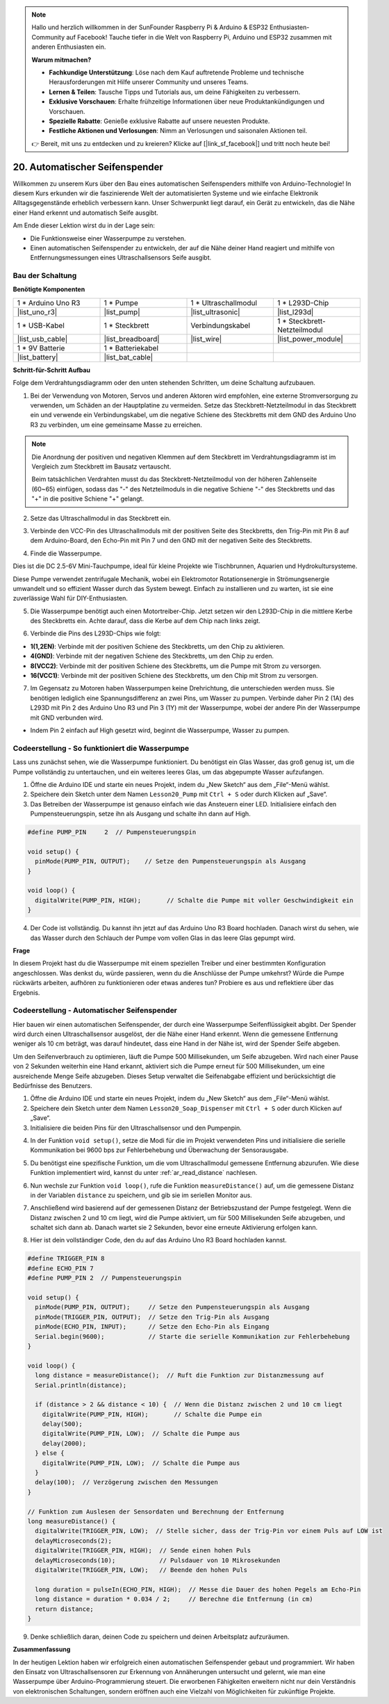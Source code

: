.. note::

    Hallo und herzlich willkommen in der SunFounder Raspberry Pi & Arduino & ESP32 Enthusiasten-Community auf Facebook! Tauche tiefer in die Welt von Raspberry Pi, Arduino und ESP32 zusammen mit anderen Enthusiasten ein.

    **Warum mitmachen?**

    - **Fachkundige Unterstützung**: Löse nach dem Kauf auftretende Probleme und technische Herausforderungen mit Hilfe unserer Community und unseres Teams.
    - **Lernen & Teilen**: Tausche Tipps und Tutorials aus, um deine Fähigkeiten zu verbessern.
    - **Exklusive Vorschauen**: Erhalte frühzeitige Informationen über neue Produktankündigungen und Vorschauen.
    - **Spezielle Rabatte**: Genieße exklusive Rabatte auf unsere neuesten Produkte.
    - **Festliche Aktionen und Verlosungen**: Nimm an Verlosungen und saisonalen Aktionen teil.

    👉 Bereit, mit uns zu entdecken und zu kreieren? Klicke auf [|link_sf_facebook|] und tritt noch heute bei!

.. _automatic_soap_dispenser:

20. Automatischer Seifenspender
====================================

Willkommen zu unserem Kurs über den Bau eines automatischen Seifenspenders mithilfe von Arduino-Technologie! In diesem Kurs erkunden wir die faszinierende Welt der automatisierten Systeme und wie einfache Elektronik Alltagsgegenstände erheblich verbessern kann. Unser Schwerpunkt liegt darauf, ein Gerät zu entwickeln, das die Nähe einer Hand erkennt und automatisch Seife ausgibt.

.. raw:: html

    <video muted controls style = "max-width:90%">
        <source src="_static/video/20_automatic_soap_dispenser.mp4" type="video/mp4">
        Dein Browser unterstützt das Video-Tag nicht.
    </video>

Am Ende dieser Lektion wirst du in der Lage sein:


* Die Funktionsweise einer Wasserpumpe zu verstehen.
* Einen automatischen Seifenspender zu entwickeln, der auf die Nähe deiner Hand reagiert und mithilfe von Entfernungsmessungen eines Ultraschallsensors Seife ausgibt.



Bau der Schaltung
---------------------

**Benötigte Komponenten**

.. list-table:: 
   :widths: 25 25 25 25
   :header-rows: 0

   * - 1 * Arduino Uno R3
     - 1 * Pumpe
     - 1 * Ultraschallmodul
     - 1 * L293D-Chip
   * - |list_uno_r3|
     - |list_pump| 
     - |list_ultrasonic|
     - |list_l293d|
   * - 1 * USB-Kabel
     - 1 * Steckbrett
     - Verbindungskabel
     - 1 * Steckbrett-Netzteilmodul
   * - |list_usb_cable|
     - |list_breadboard|
     - |list_wire|
     - |list_power_module|
   * - 1 * 9V Batterie
     - 1 * Batteriekabel
     - 
     -  
   * - |list_battery| 
     - |list_bat_cable| 
     -
     -

**Schritt-für-Schritt Aufbau**

Folge dem Verdrahtungsdiagramm oder den unten stehenden Schritten, um deine Schaltung aufzubauen.

.. image:: img/20_dispenser_connect_pump.png
    :width: 600
    :align: center

1. Bei der Verwendung von Motoren, Servos und anderen Aktoren wird empfohlen, eine externe Stromversorgung zu verwenden, um Schäden an der Hauptplatine zu vermeiden. Setze das Steckbrett-Netzteilmodul in das Steckbrett ein und verwende ein Verbindungskabel, um die negative Schiene des Steckbretts mit dem GND des Arduino Uno R3 zu verbinden, um eine gemeinsame Masse zu erreichen.

.. image:: img/14_dinosaur_power_module.png
    :width: 400
    :align: center

.. note::

    Die Anordnung der positiven und negativen Klemmen auf dem Steckbrett im Verdrahtungsdiagramm ist im Vergleich zum Steckbrett im Bausatz vertauscht.

    Beim tatsächlichen Verdrahten musst du das Steckbrett-Netzteilmodul von der höheren Zahlenseite (60~65) einfügen, sodass das "-" des Netzteilmoduls in die negative Schiene "-" des Steckbretts und das "+" in die positive Schiene "+" gelangt.

    .. raw:: html

        <video controls style = "max-width:100%">
            <source src="_static/video/about_power_module.mp4" type="video/mp4">
            Your browser does not support the video tag.
        </video>

2. Setze das Ultraschallmodul in das Steckbrett ein.

.. image:: img/20_dispenser_ultrasonic.png
    :width: 400
    :align: center

3. Verbinde den VCC-Pin des Ultraschallmoduls mit der positiven Seite des Steckbretts, den Trig-Pin mit Pin 8 auf dem Arduino-Board, den Echo-Pin mit Pin 7 und den GND mit der negativen Seite des Steckbretts.

.. image:: img/20_dispenser_ultrasonic_pins.png
    :width: 400
    :align: center

4. Finde die Wasserpumpe.

.. image:: img/20_despenser_pump.png
  :width: 200
  :align: center


Dies ist die DC 2.5-6V Mini-Tauchpumpe, ideal für kleine Projekte wie Tischbrunnen, Aquarien und Hydrokultursysteme.

Diese Pumpe verwendet zentrifugale Mechanik, wobei ein Elektromotor Rotationsenergie in Strömungsenergie umwandelt und so effizient Wasser durch das System bewegt. Einfach zu installieren und zu warten, ist sie eine zuverlässige Wahl für DIY-Enthusiasten.

.. image:: img/20_despenser_pump_intro.png
  :width: 400
  :align: center


5. Die Wasserpumpe benötigt auch einen Motortreiber-Chip. Jetzt setzen wir den L293D-Chip in die mittlere Kerbe des Steckbretts ein. Achte darauf, dass die Kerbe auf dem Chip nach links zeigt.

.. image:: img/20_dispenser_l293d.png
  :width: 600
  :align: center

6. Verbinde die Pins des L293D-Chips wie folgt:

* **1(1,2EN)**: Verbinde mit der positiven Schiene des Steckbretts, um den Chip zu aktivieren.
* **4(GND)**: Verbinde mit der negativen Schiene des Steckbretts, um den Chip zu erden.
* **8(VCC2)**: Verbinde mit der positiven Schiene des Steckbretts, um die Pumpe mit Strom zu versorgen.
* **16(VCC1)**: Verbinde mit der positiven Schiene des Steckbretts, um den Chip mit Strom zu versorgen.

.. image:: img/20_dispenser_l293d_power_pins.png
  :width: 600
  :align: center

7. Im Gegensatz zu Motoren haben Wasserpumpen keine Drehrichtung, die unterschieden werden muss. Sie benötigen lediglich eine Spannungsdifferenz an zwei Pins, um Wasser zu pumpen. Verbinde daher Pin 2 (1A) des L293D mit Pin 2 des Arduino Uno R3 und Pin 3 (1Y) mit der Wasserpumpe, wobei der andere Pin der Wasserpumpe mit GND verbunden wird.

* Indem Pin 2 einfach auf High gesetzt wird, beginnt die Wasserpumpe, Wasser zu pumpen.

.. image:: img/20_dispenser_connect_pump.png
  :width: 600
  :align: center

Codeerstellung - So funktioniert die Wasserpumpe
------------------------------------------------------

Lass uns zunächst sehen, wie die Wasserpumpe funktioniert. Du benötigst ein Glas Wasser, das groß genug ist, um die Pumpe vollständig zu untertauchen, und ein weiteres leeres Glas, um das abgepumpte Wasser aufzufangen.

1. Öffne die Arduino IDE und starte ein neues Projekt, indem du „New Sketch“ aus dem „File“-Menü wählst.
2. Speichere dein Sketch unter dem Namen ``Lesson20_Pump`` mit ``Ctrl + S`` oder durch Klicken auf „Save“.

3. Das Betreiben der Wasserpumpe ist genauso einfach wie das Ansteuern einer LED. Initialisiere einfach den Pumpensteuerungspin, setze ihn als Ausgang und schalte ihn dann auf High.

.. code-block:: Arduino

  #define PUMP_PIN     2  // Pumpensteuerungspin

  void setup() {
    pinMode(PUMP_PIN, OUTPUT);    // Setze den Pumpensteuerungspin als Ausgang
  }

  void loop() {
    digitalWrite(PUMP_PIN, HIGH);       // Schalte die Pumpe mit voller Geschwindigkeit ein
  }

4. Der Code ist vollständig. Du kannst ihn jetzt auf das Arduino Uno R3 Board hochladen. Danach wirst du sehen, wie das Wasser durch den Schlauch der Pumpe vom vollen Glas in das leere Glas gepumpt wird.

**Frage**

In diesem Projekt hast du die Wasserpumpe mit einem speziellen Treiber und einer bestimmten Konfiguration angeschlossen. Was denkst du, würde passieren, wenn du die Anschlüsse der Pumpe umkehrst? Würde die Pumpe rückwärts arbeiten, aufhören zu funktionieren oder etwas anderes tun? Probiere es aus und reflektiere über das Ergebnis.

.. image:: img/20_despenser_pump_change.png
  :width: 600
  :align: center

Codeerstellung - Automatischer Seifenspender
-------------------------------------------------
Hier bauen wir einen automatischen Seifenspender, der durch eine Wasserpumpe Seifenflüssigkeit abgibt. Der Spender wird durch einen Ultraschallsensor ausgelöst, der die Nähe einer Hand erkennt. Wenn die gemessene Entfernung weniger als 10 cm beträgt, was darauf hindeutet, dass eine Hand in der Nähe ist, wird der Spender Seife abgeben.

Um den Seifenverbrauch zu optimieren, läuft die Pumpe 500 Millisekunden, um Seife abzugeben. Wird nach einer Pause von 2 Sekunden weiterhin eine Hand erkannt, aktiviert sich die Pumpe erneut für 500 Millisekunden, um eine ausreichende Menge Seife abzugeben. Dieses Setup verwaltet die Seifenabgabe effizient und berücksichtigt die Bedürfnisse des Benutzers.

1. Öffne die Arduino IDE und starte ein neues Projekt, indem du „New Sketch“ aus dem „File“-Menü wählst.
2. Speichere dein Sketch unter dem Namen ``Lesson20_Soap_Dispenser`` mit ``Ctrl + S`` oder durch Klicken auf „Save“.

3. Initialisiere die beiden Pins für den Ultraschallsensor und den Pumpenpin.

.. code-block:: Arduino
  :emphasize-lines: 1-3

  #define TRIGGER_PIN 8
  #define ECHO_PIN 7
  #define PUMP_PIN 2  // Pumpensteuerungspin

  void setup() {
    // füge hier den Setup-Code ein, der einmal ausgeführt wird:

  }

4. In der Funktion ``void setup()``, setze die Modi für die im Projekt verwendeten Pins und initialisiere die serielle Kommunikation bei 9600 bps zur Fehlerbehebung und Überwachung der Sensorausgabe.

.. code-block:: Arduino
  :emphasize-lines: 6-9

  #define TRIGGER_PIN 8
  #define ECHO_PIN 7
  #define PUMP_PIN 2  // Pumpensteuerungspin

  void setup() {
    pinMode(PUMP_PIN, OUTPUT);     // Setze den Pumpensteuerungspin als Ausgang
    pinMode(TRIGGER_PIN, OUTPUT);  // Setze den Trig-Pin als Ausgang
    pinMode(ECHO_PIN, INPUT);      // Setze den Echo-Pin als Eingang
    Serial.begin(9600);            // Starte die serielle Kommunikation zur Fehlerbehebung
  }

5. Du benötigst eine spezifische Funktion, um die vom Ultraschallmodul gemessene Entfernung abzurufen. Wie diese Funktion implementiert wird, kannst du unter :ref:`ar_read_distance` nachlesen.

.. code-block:: Arduino
  :emphasize-lines: 7-17
  
  void loop() {
    // füge hier den Hauptcode ein, der wiederholt ausgeführt wird:

  }

  // Funktion zum Auslesen der Sensordaten und Berechnung der Entfernung
  long measureDistance() {
    digitalWrite(TRIGGER_PIN, LOW);  // Stelle sicher, dass der Trig-Pin vor einem Puls auf LOW ist
    delayMicroseconds(2);
    digitalWrite(TRIGGER_PIN, HIGH);  // Sende einen hohen Puls
    delayMicroseconds(10);            // Pulsdauer von 10 Mikrosekunden
    digitalWrite(TRIGGER_PIN, LOW);   // Beende den hohen Puls

    long duration = pulseIn(ECHO_PIN, HIGH);  // Messe die Dauer des hohen Pegels am Echo-Pin
    long distance = duration * 0.034 / 2;     // Berechne die Entfernung (in cm)
    return distance;
  }

6. Nun wechsle zur Funktion ``void loop()``, rufe die Funktion ``measureDistance()`` auf, um die gemessene Distanz in der Variablen ``distance`` zu speichern, und gib sie im seriellen Monitor aus.

.. code-block:: Arduino
  :emphasize-lines: 2-4

  void loop() {
    long distance = measureDistance();  // Ruft die Funktion zur Distanzmessung auf
    Serial.println(distance);
    delay(100);  // Verzögerung zwischen den Messungen
  }

7. Anschließend wird basierend auf der gemessenen Distanz der Betriebszustand der Pumpe festgelegt. Wenn die Distanz zwischen 2 und 10 cm liegt, wird die Pumpe aktiviert, um für 500 Millisekunden Seife abzugeben, und schaltet sich dann ab. Danach wartet sie 2 Sekunden, bevor eine erneute Aktivierung erfolgen kann.

.. code-block:: Arduino
  :emphasize-lines: 5-12

  void loop() {
    long distance = measureDistance();  // Ruft die Funktion zur Distanzmessung auf
    Serial.println(distance);

    if (distance > 2 && distance < 10) {  // Wenn die Distanz zwischen 2 und 10 cm liegt
      digitalWrite(PUMP_PIN, HIGH);       // Schalte die Pumpe ein
      delay(500);
      digitalWrite(PUMP_PIN, LOW);  // Schalte die Pumpe aus
      delay(2000);
    } else {
      digitalWrite(PUMP_PIN, LOW);  // Schalte die Pumpe aus
    }
    delay(100);  // Verzögerung zwischen den Messungen
  }

8. Hier ist dein vollständiger Code, den du auf das Arduino Uno R3 Board hochladen kannst.

.. code-block:: Arduino

  #define TRIGGER_PIN 8
  #define ECHO_PIN 7
  #define PUMP_PIN 2  // Pumpensteuerungspin

  void setup() {
    pinMode(PUMP_PIN, OUTPUT);     // Setze den Pumpensteuerungspin als Ausgang
    pinMode(TRIGGER_PIN, OUTPUT);  // Setze den Trig-Pin als Ausgang
    pinMode(ECHO_PIN, INPUT);      // Setze den Echo-Pin als Eingang
    Serial.begin(9600);            // Starte die serielle Kommunikation zur Fehlerbehebung
  }

  void loop() {
    long distance = measureDistance();  // Ruft die Funktion zur Distanzmessung auf
    Serial.println(distance);

    if (distance > 2 && distance < 10) {  // Wenn die Distanz zwischen 2 und 10 cm liegt
      digitalWrite(PUMP_PIN, HIGH);       // Schalte die Pumpe ein
      delay(500);
      digitalWrite(PUMP_PIN, LOW);  // Schalte die Pumpe aus
      delay(2000);
    } else {
      digitalWrite(PUMP_PIN, LOW);  // Schalte die Pumpe aus
    }
    delay(100);  // Verzögerung zwischen den Messungen
  }

  // Funktion zum Auslesen der Sensordaten und Berechnung der Entfernung
  long measureDistance() {
    digitalWrite(TRIGGER_PIN, LOW);  // Stelle sicher, dass der Trig-Pin vor einem Puls auf LOW ist
    delayMicroseconds(2);
    digitalWrite(TRIGGER_PIN, HIGH);  // Sende einen hohen Puls
    delayMicroseconds(10);            // Pulsdauer von 10 Mikrosekunden
    digitalWrite(TRIGGER_PIN, LOW);   // Beende den hohen Puls

    long duration = pulseIn(ECHO_PIN, HIGH);  // Messe die Dauer des hohen Pegels am Echo-Pin
    long distance = duration * 0.034 / 2;     // Berechne die Entfernung (in cm)
    return distance;
  }

9. Denke schließlich daran, deinen Code zu speichern und deinen Arbeitsplatz aufzuräumen.


**Zusammenfassung**

In der heutigen Lektion haben wir erfolgreich einen automatischen Seifenspender gebaut und programmiert. Wir haben den Einsatz von Ultraschallsensoren zur Erkennung von Annäherungen untersucht und gelernt, wie man eine Wasserpumpe über Arduino-Programmierung steuert. Die erworbenen Fähigkeiten erweitern nicht nur dein Verständnis von elektronischen Schaltungen, sondern eröffnen auch eine Vielzahl von Möglichkeiten für zukünftige Projekte.

